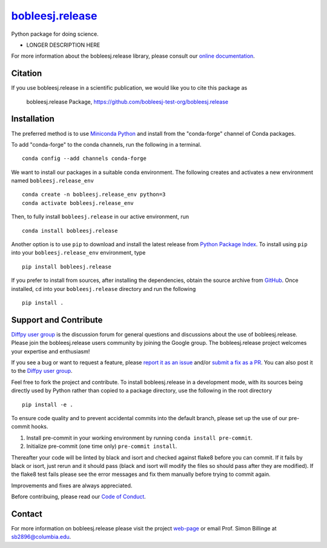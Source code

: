 |Icon| |title|_
===============

.. |title| replace:: bobleesj.release
.. _title: https://bobleesj-test-org.github.io/bobleesj.release

.. |Icon| image:: https://avatars.githubusercontent.com/bobleesj-test-org
        :target: https://bobleesj-test-org.github.io/bobleesj.release
        :height: 100px

|PyPi| |Forge| |PythonVersion| |PR|

|CI| |Codecov| |Black| |Tracking|

.. |Black| image:: https://img.shields.io/badge/code_style-black-black
        :target: https://github.com/psf/black

.. |CI| image:: https://github.com/bobleesj-test-org/bobleesj.release/actions/workflows/matrix-and-codecov-on-merge-to-main.yml/badge.svg
        :target: https://github.com/bobleesj-test-org/bobleesj.release/actions/workflows/matrix-and-codecov-on-merge-to-main.yml

.. |Codecov| image:: https://codecov.io/gh/bobleesj-test-org/bobleesj.release/branch/main/graph/badge.svg
        :target: https://codecov.io/gh/bobleesj-test-org/bobleesj.release

.. |Forge| image:: https://img.shields.io/conda/vn/conda-forge/bobleesj.release
        :target: https://anaconda.org/conda-forge/bobleesj.release

.. |PR| image:: https://img.shields.io/badge/PR-Welcome-29ab47ff

.. |PyPi| image:: https://img.shields.io/pypi/v/bobleesj.release
        :target: https://pypi.org/project/bobleesj.release/

.. |PythonVersion| image:: https://img.shields.io/pypi/pyversions/bobleesj.release
        :target: https://pypi.org/project/bobleesj.release/

.. |Tracking| image:: https://img.shields.io/badge/issue_tracking-github-blue
        :target: https://github.com/bobleesj-test-org/bobleesj.release/issues

Python package for doing science.

* LONGER DESCRIPTION HERE

For more information about the bobleesj.release library, please consult our `online documentation <https://bobleesj-test-org.github.io/bobleesj.release>`_.

Citation
--------

If you use bobleesj.release in a scientific publication, we would like you to cite this package as

        bobleesj.release Package, https://github.com/bobleesj-test-org/bobleesj.release

Installation
------------

The preferred method is to use `Miniconda Python
<https://docs.conda.io/projects/miniconda/en/latest/miniconda-install.html>`_
and install from the "conda-forge" channel of Conda packages.

To add "conda-forge" to the conda channels, run the following in a terminal. ::

        conda config --add channels conda-forge

We want to install our packages in a suitable conda environment.
The following creates and activates a new environment named ``bobleesj.release_env`` ::

        conda create -n bobleesj.release_env python=3
        conda activate bobleesj.release_env

Then, to fully install ``bobleesj.release`` in our active environment, run ::

        conda install bobleesj.release

Another option is to use ``pip`` to download and install the latest release from
`Python Package Index <https://pypi.python.org>`_.
To install using ``pip`` into your ``bobleesj.release_env`` environment, type ::

        pip install bobleesj.release

If you prefer to install from sources, after installing the dependencies, obtain the source archive from
`GitHub <https://github.com/bobleesj-test-org/bobleesj.release/>`_. Once installed, ``cd`` into your ``bobleesj.release`` directory
and run the following ::

        pip install .

Support and Contribute
----------------------

`Diffpy user group <https://groups.google.com/g/diffpy-users>`_ is the discussion forum for general questions and discussions about the use of bobleesj.release. Please join the bobleesj.release users community by joining the Google group. The bobleesj.release project welcomes your expertise and enthusiasm!

If you see a bug or want to request a feature, please `report it as an issue <https://github.com/bobleesj-test-org/bobleesj.release/issues>`_ and/or `submit a fix as a PR <https://github.com/bobleesj-test-org/bobleesj.release/pulls>`_. You can also post it to the `Diffpy user group <https://groups.google.com/g/diffpy-users>`_. 

Feel free to fork the project and contribute. To install bobleesj.release
in a development mode, with its sources being directly used by Python
rather than copied to a package directory, use the following in the root
directory ::

        pip install -e .

To ensure code quality and to prevent accidental commits into the default branch, please set up the use of our pre-commit
hooks.

1. Install pre-commit in your working environment by running ``conda install pre-commit``.

2. Initialize pre-commit (one time only) ``pre-commit install``.

Thereafter your code will be linted by black and isort and checked against flake8 before you can commit.
If it fails by black or isort, just rerun and it should pass (black and isort will modify the files so should
pass after they are modified). If the flake8 test fails please see the error messages and fix them manually before
trying to commit again.

Improvements and fixes are always appreciated.

Before contribuing, please read our `Code of Conduct <https://github.com/bobleesj-test-org/bobleesj.release/blob/main/CODE_OF_CONDUCT.rst>`_.

Contact
-------

For more information on bobleesj.release please visit the project `web-page <https://bobleesj-test-org.github.io/>`_ or email Prof. Simon Billinge at sb2896@columbia.edu.
